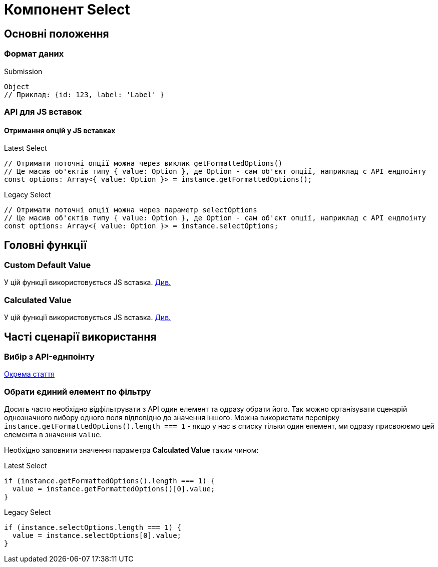 = Компонент Select

== Основні положення

=== Формат даних

.Submission
[source,typescript]
----
Object
// Приклад: {id: 123, label: 'Label' }
----

=== API для JS вставок

==== Отримання опцій у JS вставках

.Latest Select
[source,typescript]
----
// Отримати поточні опції можна через виклик getFormattedOptions()
// Це масив об'єктів типу { value: Option }, де Option - сам об'єкт опції, наприклад с API ендпоінту
const options: Array<{ value: Option }> = instance.getFormattedOptions();
----

.Legacy Select
[source,typescript]
----
// Отримати поточні опції можна через параметр selectOptions
// Це масив об'єктів типу { value: Option }, де Option - сам об'єкт опції, наприклад с API ендпоінту
const options: Array<{ value: Option }> = instance.selectOptions;
----

== Головні функції

=== Custom Default Value
[sidebar]
--
У цій функції використовується JS вставка. xref:registry-develop:bp-modeling/forms/components/general/eval.adoc[Див.]
--

=== Calculated Value

[sidebar]
--
У цій функції використовується JS вставка. xref:registry-develop:bp-modeling/forms/components/general/eval.adoc[Див.]
--

== Часті сценарії використання

=== Вибір з API-еднпоінту

xref:registry-develop:bp-modeling/forms/components/bp-select-component-form-io.adoc[Окрема стаття]

=== Обрати єдиний елемент по фільтру

Досить часто необхідно відфільтрувати з API один елемент та одразу обрати його. Так можно організувати сценарій однозначного вибору одного поля відповідно до значення іншого. Можна використати перевірку ``instance.getFormattedOptions().length === 1`` -  якщо у нас в списку тільки один елемент, ми одразу присвоюємо цей елемента в значення ``value``.

Необхідно заповнити значення параметра *Calculated Value* таким чином:

.Latest Select
[source,javascript]
----
if (instance.getFormattedOptions().length === 1) {
  value = instance.getFormattedOptions()[0].value;
}
----

.Legacy Select
[source,javascript]
----
if (instance.selectOptions.length === 1) {
  value = instance.selectOptions[0].value;
}
----

